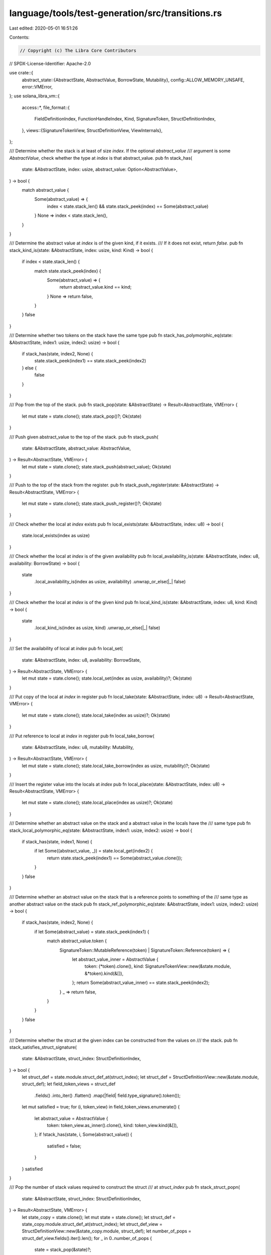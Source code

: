 language/tools/test-generation/src/transitions.rs
=================================================

Last edited: 2020-05-01 16:51:26

Contents:

.. code-block:: rs

    // Copyright (c) The Libra Core Contributors
// SPDX-License-Identifier: Apache-2.0

use crate::{
    abstract_state::{AbstractState, AbstractValue, BorrowState, Mutability},
    config::ALLOW_MEMORY_UNSAFE,
    error::VMError,
};
use solana_libra_vm::{
    access::*,
    file_format::{
        FieldDefinitionIndex, FunctionHandleIndex, Kind, SignatureToken, StructDefinitionIndex,
    },
    views::{SignatureTokenView, StructDefinitionView, ViewInternals},
};

/// Determine whether the stack is at least of size `index`. If the optional `abstract_value`
/// argument is some `AbstractValue`, check whether the type at `index` is that abstract_value.
pub fn stack_has(
    state: &AbstractState,
    index: usize,
    abstract_value: Option<AbstractValue>,
) -> bool {
    match abstract_value {
        Some(abstract_value) => {
            index < state.stack_len() && state.stack_peek(index) == Some(abstract_value)
        }
        None => index < state.stack_len(),
    }
}

/// Determine the abstract value at `index` is of the given kind, if it exists.
/// If it does not exist, return `false`.
pub fn stack_kind_is(state: &AbstractState, index: usize, kind: Kind) -> bool {
    if index < state.stack_len() {
        match state.stack_peek(index) {
            Some(abstract_value) => {
                return abstract_value.kind == kind;
            }
            None => return false,
        }
    }
    false
}

/// Determine whether two tokens on the stack have the same type
pub fn stack_has_polymorphic_eq(state: &AbstractState, index1: usize, index2: usize) -> bool {
    if stack_has(state, index2, None) {
        state.stack_peek(index1) == state.stack_peek(index2)
    } else {
        false
    }
}

/// Pop from the top of the stack.
pub fn stack_pop(state: &AbstractState) -> Result<AbstractState, VMError> {
    let mut state = state.clone();
    state.stack_pop()?;
    Ok(state)
}

/// Push given abstract_value to the top of the stack.
pub fn stack_push(
    state: &AbstractState,
    abstract_value: AbstractValue,
) -> Result<AbstractState, VMError> {
    let mut state = state.clone();
    state.stack_push(abstract_value);
    Ok(state)
}

/// Push to the top of the stack from the register.
pub fn stack_push_register(state: &AbstractState) -> Result<AbstractState, VMError> {
    let mut state = state.clone();
    state.stack_push_register()?;
    Ok(state)
}

/// Check whether the local at `index` exists
pub fn local_exists(state: &AbstractState, index: u8) -> bool {
    state.local_exists(index as usize)
}

/// Check whether the local at `index` is of the given availability
pub fn local_availability_is(state: &AbstractState, index: u8, availability: BorrowState) -> bool {
    state
        .local_availability_is(index as usize, availability)
        .unwrap_or_else(|_| false)
}

/// Check whether the local at `index` is of the given kind
pub fn local_kind_is(state: &AbstractState, index: u8, kind: Kind) -> bool {
    state
        .local_kind_is(index as usize, kind)
        .unwrap_or_else(|_| false)
}

/// Set the availability of local at `index`
pub fn local_set(
    state: &AbstractState,
    index: u8,
    availability: BorrowState,
) -> Result<AbstractState, VMError> {
    let mut state = state.clone();
    state.local_set(index as usize, availability)?;
    Ok(state)
}

/// Put copy of the local at `index` in register
pub fn local_take(state: &AbstractState, index: u8) -> Result<AbstractState, VMError> {
    let mut state = state.clone();
    state.local_take(index as usize)?;
    Ok(state)
}

/// Put reference to local at `index` in register
pub fn local_take_borrow(
    state: &AbstractState,
    index: u8,
    mutability: Mutability,
) -> Result<AbstractState, VMError> {
    let mut state = state.clone();
    state.local_take_borrow(index as usize, mutability)?;
    Ok(state)
}

/// Insert the register value into the locals at `index`
pub fn local_place(state: &AbstractState, index: u8) -> Result<AbstractState, VMError> {
    let mut state = state.clone();
    state.local_place(index as usize)?;
    Ok(state)
}

/// Determine whether an abstract value on the stack and a abstract value in the locals have the
/// same type
pub fn stack_local_polymorphic_eq(state: &AbstractState, index1: usize, index2: usize) -> bool {
    if stack_has(state, index1, None) {
        if let Some((abstract_value, _)) = state.local_get(index2) {
            return state.stack_peek(index1) == Some(abstract_value.clone());
        }
    }
    false
}

/// Determine whether an abstract value on the stack that is a reference points to something of the
/// same type as another abstract value on the stack
pub fn stack_ref_polymorphic_eq(state: &AbstractState, index1: usize, index2: usize) -> bool {
    if stack_has(state, index2, None) {
        if let Some(abstract_value) = state.stack_peek(index1) {
            match abstract_value.token {
                SignatureToken::MutableReference(token) | SignatureToken::Reference(token) => {
                    let abstract_value_inner = AbstractValue {
                        token: (*token).clone(),
                        kind: SignatureTokenView::new(&state.module, &*token).kind(&[]),
                    };
                    return Some(abstract_value_inner) == state.stack_peek(index2);
                }
                _ => return false,
            }
        }
    }
    false
}

/// Determine whether the struct at the given index can be constructed from the values on
/// the stack.
pub fn stack_satisfies_struct_signature(
    state: &AbstractState,
    struct_index: StructDefinitionIndex,
) -> bool {
    let struct_def = state.module.struct_def_at(struct_index);
    let struct_def = StructDefinitionView::new(&state.module, struct_def);
    let field_token_views = struct_def
        .fields()
        .into_iter()
        .flatten()
        .map(|field| field.type_signature().token());
    let mut satisfied = true;
    for (i, token_view) in field_token_views.enumerate() {
        let abstract_value = AbstractValue {
            token: token_view.as_inner().clone(),
            kind: token_view.kind(&[]),
        };
        if !stack_has(state, i, Some(abstract_value)) {
            satisfied = false;
        }
    }
    satisfied
}

/// Pop the number of stack values required to construct the struct
/// at `struct_index`
pub fn stack_struct_popn(
    state: &AbstractState,
    struct_index: StructDefinitionIndex,
) -> Result<AbstractState, VMError> {
    let state_copy = state.clone();
    let mut state = state.clone();
    let struct_def = state_copy.module.struct_def_at(struct_index);
    let struct_def_view = StructDefinitionView::new(&state_copy.module, struct_def);
    let number_of_pops = struct_def_view.fields().iter().len();
    for _ in 0..number_of_pops {
        state = stack_pop(&state)?;
    }
    Ok(state)
}

/// Construct a struct from abstract values on the stack
/// The struct is stored in the register after creation
pub fn create_struct(
    state: &AbstractState,
    struct_index: StructDefinitionIndex,
) -> Result<AbstractState, VMError> {
    let state_copy = state.clone();
    let mut state = state.clone();
    let struct_def = state_copy.module.struct_def_at(struct_index);
    let struct_def_view = StructDefinitionView::new(&state_copy.module, struct_def);
    let tokens: Vec<SignatureToken> = struct_def_view
        .fields()
        .into_iter()
        .flatten()
        .map(|field| field.type_signature().token().as_inner().clone())
        .collect();
    // The logic for determine the struct kind was sourced from `SignatureTokenView`
    // TODO: This will need to be updated when struct type actuals are handled
    let struct_kind = if struct_def_view.is_nominal_resource() {
        Kind::Resource
    } else {
        tokens
            .iter()
            .map(|token| SignatureTokenView::new(&state.module, token).kind(&[]))
            .fold(Kind::Unrestricted, |acc_kind, next_kind| {
                match (acc_kind, next_kind) {
                    (Kind::All, _) | (_, Kind::All) => Kind::All,
                    (Kind::Resource, _) | (_, Kind::Resource) => Kind::Resource,
                    (Kind::Unrestricted, Kind::Unrestricted) => Kind::Unrestricted,
                }
            })
    };
    let struct_value = AbstractValue::new_struct(
        SignatureToken::Struct(struct_def.struct_handle, tokens),
        struct_kind,
    );
    state.register_set(struct_value);
    Ok(state)
}

/// Determine if a struct (of the given signature) is at the top of the stack
/// The `struct_index` can be `Some(index)` to check for a particular struct,
/// or `None` to just check that there is a a struct.
pub fn stack_has_struct(
    state: &AbstractState,
    struct_index: Option<StructDefinitionIndex>,
) -> bool {
    if state.stack_len() > 0 {
        if let Some(struct_value) = state.stack_peek(0) {
            match struct_value.token {
                SignatureToken::Struct(struct_handle, _) => match struct_index {
                    Some(struct_index) => {
                        let struct_def = state.module.struct_def_at(struct_index);
                        return struct_handle == struct_def.struct_handle;
                    }
                    None => {
                        return true;
                    }
                },
                _ => return false,
            }
        }
    }
    false
}

/// Determine if a struct at the given index is a resource
pub fn struct_is_resource(state: &AbstractState, struct_index: StructDefinitionIndex) -> bool {
    let struct_def = state.module.struct_def_at(struct_index);
    StructDefinitionView::new(&state.module, struct_def).is_nominal_resource()
}

/// Push the fields of a struct as `AbstractValue`s to the stack
pub fn stack_unpack_struct(
    state: &AbstractState,
    struct_index: StructDefinitionIndex,
) -> Result<AbstractState, VMError> {
    let state_copy = state.clone();
    let mut state = state.clone();
    let struct_def = state_copy.module.struct_def_at(struct_index);
    let struct_def_view = StructDefinitionView::new(&state_copy.module, struct_def);
    let token_views = struct_def_view
        .fields()
        .into_iter()
        .flatten()
        .map(|field| field.type_signature().token());
    for token_view in token_views {
        let abstract_value = AbstractValue {
            token: token_view.as_inner().clone(),
            kind: token_view.kind(&[]),
        };
        state = stack_push(&state, abstract_value)?;
    }
    Ok(state)
}

pub fn stack_struct_has_field(state: &AbstractState, field_index: FieldDefinitionIndex) -> bool {
    if let Some(struct_handle_index) = state.stack_peek(0).clone().and_then(|abstract_value| {
        SignatureToken::get_struct_handle_from_reference(&abstract_value.token)
    }) {
        return state
            .module
            .is_field_in_struct(field_index, struct_handle_index);
    }
    false
}

/// Push the field at `field_index` of a struct as an `AbstractValue` to the stack
pub fn stack_struct_borrow_field(
    state: &AbstractState,
    field_index: FieldDefinitionIndex,
) -> Result<AbstractState, VMError> {
    let mut state = state.clone();
    state.register_move();
    let field_signature = state.module.get_field_signature(field_index).0.clone();
    let abstract_value = AbstractValue {
        token: SignatureToken::MutableReference(Box::new(field_signature.clone())),
        kind: SignatureTokenView::new(&state.module, &field_signature).kind(&[]),
    };
    state = stack_push(&state, abstract_value)?;
    Ok(state)
}

/// Determine whether the stack has a reference at `index` with the given mutability.
/// If `mutable` is `Either` then the reference can be either mutable or immutable
pub fn stack_has_reference(state: &AbstractState, index: usize, mutability: Mutability) -> bool {
    if state.stack_len() > index {
        if let Some(abstract_value) = state.stack_peek(index) {
            match abstract_value.token {
                SignatureToken::MutableReference(_) => {
                    if mutability == Mutability::Mutable || mutability == Mutability::Either {
                        return true;
                    }
                }
                SignatureToken::Reference(_) => {
                    if mutability == Mutability::Immutable || mutability == Mutability::Either {
                        return true;
                    }
                }
                _ => return false,
            }
        }
    }
    false
}

/// Dereference the value stored in the register. If the value is not a reference, or
/// the register is empty, return an error.
pub fn register_dereference(state: &AbstractState) -> Result<AbstractState, VMError> {
    let mut state = state.clone();
    if let Some(abstract_value) = state.register_move() {
        match abstract_value.token {
            SignatureToken::MutableReference(token) => {
                state.register_set(AbstractValue {
                    token: *token,
                    kind: abstract_value.kind,
                });
                Ok(state)
            }
            SignatureToken::Reference(token) => {
                state.register_set(AbstractValue {
                    token: *token,
                    kind: abstract_value.kind,
                });
                Ok(state)
            }
            _ => Err(VMError::new(
                "Register does not contain a reference".to_string(),
            )),
        }
    } else {
        Err(VMError::new("Register is empty".to_string()))
    }
}

/// Push a reference to a register value with the given mutability.
pub fn stack_push_register_borrow(
    state: &AbstractState,
    mutability: Mutability,
) -> Result<AbstractState, VMError> {
    let mut state = state.clone();
    if let Some(abstract_value) = state.register_move() {
        match mutability {
            Mutability::Mutable => {
                state.stack_push(AbstractValue {
                    token: SignatureToken::MutableReference(Box::new(abstract_value.token)),
                    kind: abstract_value.kind,
                });
                Ok(state)
            }
            Mutability::Immutable => {
                state.stack_push(AbstractValue {
                    token: SignatureToken::Reference(Box::new(abstract_value.token)),
                    kind: abstract_value.kind,
                });
                Ok(state)
            }
            Mutability::Either => Err(VMError::new("Mutability must be specified".to_string())),
        }
    } else {
        Err(VMError::new("Register is empty".to_string()))
    }
}

/// Determine whether the function at the given index can be constructed from the values on
/// the stack.
pub fn stack_satisfies_function_signature(
    state: &AbstractState,
    function_index: FunctionHandleIndex,
) -> bool {
    let state_copy = state.clone();
    let function_handle = state_copy.module.function_handle_at(function_index);
    let function_signature = state_copy
        .module
        .function_signature_at(function_handle.signature);
    let mut satisfied = true;
    for (i, arg_type) in function_signature.arg_types.iter().rev().enumerate() {
        let abstract_value = AbstractValue {
            token: arg_type.clone(),
            kind: SignatureTokenView::new(&state.module, arg_type).kind(&[]),
        };
        if !stack_has(&state, i, Some(abstract_value)) {
            satisfied = false;
        }
    }
    satisfied
}

/// Simulate calling the function at `function_index`
pub fn stack_function_call(
    state: &AbstractState,
    function_index: FunctionHandleIndex,
) -> Result<AbstractState, VMError> {
    let state_copy = state.clone();
    let mut state = state.clone();
    let function_handle = state_copy.module.function_handle_at(function_index);
    let function_signature = state_copy
        .module
        .function_signature_at(function_handle.signature);
    for return_type in function_signature.return_types.iter() {
        let abstract_value = AbstractValue {
            token: return_type.clone(),
            kind: SignatureTokenView::new(&state.module, return_type).kind(&[]),
        };
        state = stack_push(&state, abstract_value)?;
    }
    Ok(state)
}

/// Pop the number of stack values required to call the function
/// at `function_index`
pub fn stack_function_popn(
    state: &AbstractState,
    function_index: FunctionHandleIndex,
) -> Result<AbstractState, VMError> {
    let state_copy = state.clone();
    let mut state = state.clone();
    let function_handle = state_copy.module.function_handle_at(function_index);
    let function_signature = state_copy
        .module
        .function_signature_at(function_handle.signature);
    let number_of_pops = function_signature.arg_types.iter().len();
    for _ in 0..number_of_pops {
        state = stack_pop(&state)?;
    }
    Ok(state)
}

/// Whether the function acquires any global resources or not
pub fn function_can_acquire_resource(state: &AbstractState) -> bool {
    !state.acquires_global_resources.is_empty()
}

/// TODO: This is a temporary function that represents memory
/// safety for a reference. This should be removed and replaced
/// with appropriate memory safety premises when the borrow checking
/// infrastructure is fully implemented.
/// `index` is `Some(i)` if the instruction can be memory safe when operating
/// on non-reference types.
pub fn memory_safe(state: &AbstractState, index: Option<usize>) -> bool {
    match index {
        Some(index) => {
            if stack_has_reference(state, index, Mutability::Either) {
                ALLOW_MEMORY_UNSAFE
            } else {
                true
            }
        }
        None => ALLOW_MEMORY_UNSAFE,
    }
}

/// Wrapper for enclosing the arguments of `stack_has` so that only the `state` needs
/// to be given.
#[macro_export]
macro_rules! state_stack_has {
    ($e1: expr, $e2: expr) => {
        Box::new(move |state| stack_has(state, $e1, $e2))
    };
}

/// Wrapper for enclosing the arguments of `stack_kind_is` so that only the `state` needs
/// to be given.
#[macro_export]
macro_rules! state_stack_kind_is {
    ($e: expr, $a: expr) => {
        Box::new(move |state| stack_kind_is(state, $e, $a))
    };
}

/// Wrapper for for enclosing the arguments of `stack_has_polymorphic_eq` so that only the `state`
/// needs to be given.
#[macro_export]
macro_rules! state_stack_has_polymorphic_eq {
    ($e1: expr, $e2: expr) => {
        Box::new(move |state| stack_has_polymorphic_eq(state, $e1, $e2))
    };
}

/// Wrapper for enclosing the arguments of `stack_pop` so that only the `state` needs
/// to be given.
#[macro_export]
macro_rules! state_stack_pop {
    () => {
        Box::new(move |state| stack_pop(state))
    };
}

/// Wrapper for enclosing the arguments of `stack_push` so that only the `state` needs
/// to be given.
#[macro_export]
macro_rules! state_stack_push {
    ($e: expr) => {
        Box::new(move |state| stack_push(state, $e))
    };
}

/// Wrapper for enclosing the arguments of `stack_push_register` so that only the `state` needs
/// to be given.
#[macro_export]
macro_rules! state_stack_push_register {
    () => {
        Box::new(move |state| stack_push_register(state))
    };
}

/// Wrapper for enclosing the arguments of `stack_local_polymorphic_eq` so that only the `state`
/// needs to be given.
#[macro_export]
macro_rules! state_stack_local_polymorphic_eq {
    ($e1: expr, $e2: expr) => {
        Box::new(move |state| stack_local_polymorphic_eq(state, $e1, $e2))
    };
}

/// Wrapper for enclosing the arguments of `local_exists` so that only the `state` needs
/// to be given.
#[macro_export]
macro_rules! state_local_exists {
    ($e: expr) => {
        Box::new(move |state| local_exists(state, $e))
    };
}

/// Wrapper for enclosing the arguments of `local_availability_is` so that only the `state` needs
/// to be given.
#[macro_export]
macro_rules! state_local_availability_is {
    ($e: expr, $a: expr) => {
        Box::new(move |state| local_availability_is(state, $e, $a))
    };
}

/// Wrapper for enclosing the arguments of `local_kind_is` so that only the `state` needs
/// to be given.
#[macro_export]
macro_rules! state_local_kind_is {
    ($e: expr, $a: expr) => {
        Box::new(move |state| local_kind_is(state, $e, $a))
    };
}

/// Wrapper for enclosing the arguments of `local_set` so that only the `state` needs
/// to be given.
#[macro_export]
macro_rules! state_local_set {
    ($e: expr, $a: expr) => {
        Box::new(move |state| local_set(state, $e, $a))
    };
}

/// Wrapper for enclosing the arguments of `local_take` so that only the `state` needs
/// to be given.
#[macro_export]
macro_rules! state_local_take {
    ($e: expr) => {
        Box::new(move |state| local_take(state, $e))
    };
}

/// Wrapper for enclosing the arguments of `local_take_borrow` so that only the `state` needs
/// to be given.
#[macro_export]
macro_rules! state_local_take_borrow {
    ($e: expr, $mutable: expr) => {
        Box::new(move |state| local_take_borrow(state, $e, $mutable))
    };
}

/// Wrapper for enclosing the arguments of `local_palce` so that only the `state` needs
/// to be given.
#[macro_export]
macro_rules! state_local_place {
    ($e: expr) => {
        Box::new(move |state| local_place(state, $e))
    };
}

/// Wrapper for enclosing the arguments of `stack_ref_polymorphic_eq` so that only the `state`
/// needs to be given.
#[macro_export]
macro_rules! state_stack_ref_polymorphic_eq {
    ($e1: expr, $e2: expr) => {
        Box::new(move |state| stack_ref_polymorphic_eq(state, $e1, $e2))
    };
}

/// Wrapper for enclosing the arguments of `stack_satisfies_struct_signature` so that only the
/// `state` needs to be given.
#[macro_export]
macro_rules! state_stack_satisfies_struct_signature {
    ($e: expr) => {
        Box::new(move |state| stack_satisfies_struct_signature(state, $e))
    };
}

/// Wrapper for enclosing the arguments of `stack_struct_popn` so that only the
/// `state` needs to be given.
#[macro_export]
macro_rules! state_stack_struct_popn {
    ($e: expr) => {
        Box::new(move |state| stack_struct_popn(state, $e))
    };
}

/// Wrapper for enclosing the arguments of `stack_pack_struct` so that only the
/// `state` needs to be given.
#[macro_export]
macro_rules! state_create_struct {
    ($e: expr) => {
        Box::new(move |state| create_struct(state, $e))
    };
}

/// Wrapper for enclosing the arguments of `stack_has_struct` so that only the
/// `state` needs to be given.
#[macro_export]
macro_rules! state_stack_has_struct {
    ($e: expr) => {
        Box::new(move |state| stack_has_struct(state, $e))
    };
}

/// Wrapper for enclosing the arguments of `stack_unpack_struct` so that only the
/// `state` needs to be given.
#[macro_export]
macro_rules! state_stack_unpack_struct {
    ($e: expr) => {
        Box::new(move |state| stack_unpack_struct(state, $e))
    };
}

/// Wrapper for enclosing the arguments of `struct_is_resource` so that only the
/// `state` needs to be given.
#[macro_export]
macro_rules! state_struct_is_resource {
    ($e: expr) => {
        Box::new(move |state| struct_is_resource(state, $e))
    };
}

/// Wrapper for enclosing the arguments of `struct_has_field` so that only the
/// `state` needs to be given.
#[macro_export]
macro_rules! state_stack_struct_has_field {
    ($e: expr) => {
        Box::new(move |state| stack_struct_has_field(state, $e))
    };
}

/// Wrapper for enclosing the arguments of `stack_struct_borrow_field` so that only the
/// `state` needs to be given.
#[macro_export]
macro_rules! state_stack_struct_borrow_field {
    ($e: expr) => {
        Box::new(move |state| stack_struct_borrow_field(state, $e))
    };
}

/// Wrapper for enclosing the arguments of `stack_has_reference` so that only the
/// `state` needs to be given.
#[macro_export]
macro_rules! state_stack_has_reference {
    ($e1: expr, $e2: expr) => {
        Box::new(move |state| stack_has_reference(state, $e1, $e2))
    };
}

/// Wrapper for enclosing the arguments of `register_dereference` so that only the
/// `state` needs to be given.
#[macro_export]
macro_rules! state_register_dereference {
    () => {
        Box::new(move |state| register_dereference(state))
    };
}

/// Wrapper for enclosing the arguments of `stack_push_register_borrow` so that only the
/// `state` needs to be given.
#[macro_export]
macro_rules! state_stack_push_register_borrow {
    ($e: expr) => {
        Box::new(move |state| stack_push_register_borrow(state, $e))
    };
}

/// Wrapper for enclosing the arguments of `stack_satisfies_function_signature` so that only the
/// `state` needs to be given.
#[macro_export]
macro_rules! state_stack_satisfies_function_signature {
    ($e: expr) => {
        Box::new(move |state| stack_satisfies_function_signature(state, $e))
    };
}

/// Wrapper for enclosing the arguments of `stack_function_popn` so that only the
/// `state` needs to be given.
#[macro_export]
macro_rules! state_stack_function_popn {
    ($e: expr) => {
        Box::new(move |state| stack_function_popn(state, $e))
    };
}

/// Wrapper for enclosing the arguments of `stack_function_call` so that only the
/// `state` needs to be given.
#[macro_export]
macro_rules! state_stack_function_call {
    ($e: expr) => {
        Box::new(move |state| stack_function_call(state, $e))
    };
}

/// Wrapper for enclosing the arguments of `function_can_acquire_resource` so that only the
/// `state` needs to be given.
#[macro_export]
macro_rules! state_function_can_acquire_resource {
    () => {
        Box::new(move |state| function_can_acquire_resource(state))
    };
}

/// Wrapper for enclosing the arguments of `memory_safe` so that only the
/// `state` needs to be given.
#[macro_export]
macro_rules! state_memory_safe {
    ($e: expr) => {
        Box::new(move |state| memory_safe(state, $e))
    };
}

/// Predicate that is false for every state.
#[macro_export]
macro_rules! state_never {
    () => {
        Box::new(|_| (false))
    };
}


